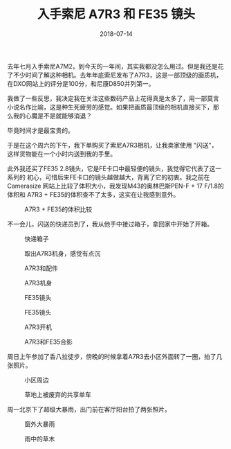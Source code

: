 #+TITLE: 入手索尼 A7R3 和 FE35 镜头
#+DATE: 2018-07-14


去年七月入手索尼A7M2，到今天的一年间，其实我都没怎么用过。但是我还是花
了不少时间了解这种相机。去年年底索尼发布了A7R3，这是一部顶级的画质机，
在DXO网站上的评分是100分，和尼康D850并列第一。

我做了一些反思，我决定我在关注这些数码产品上花得真是太多了，用一部莫言
小说名作比喻，这是种生死疲劳的感觉。如果把画质最顶级的相机直接买下，那
么我的心魔是不是就能够消退？

毕竟时间才是最宝贵的。

于是在这个周六的下午，我下单购买了索尼A7R3相机，让我卖家使用 "闪送"，
这样货物能在一个小时内送到我的手里。

此外我还买了FE35 2.8镜头，它是FE卡口中最轻便的镜头，我觉得它代表了这一系列的
初心，可惜后来FE卡口的镜头越做越大，背离了它的初衷。我之前在Camerasize
网站上比较了体积大小，我发现M43的奥林巴斯PEN-F + 17 F/1.8的体积和
A7R3 + FE35的体积查不了太多，这实在让我感到意外。
#+CAPTION: A7R3 + FE35的体积比较
[[../static/imgs/1807-a7r3-fe35/fe35-size.jpg]]

不一会儿，闪送的快递员到了，我从他手中接过箱子，拿回家中开始了开箱。

#+CAPTION: 快递箱子
[[../static/imgs/1807-a7r3-fe35/IMG_20180714_193110.jpg]]
#+CAPTION: 取出A7R3机身，感觉有点沉
[[../static/imgs/1807-a7r3-fe35/IMG_20180714_194506.jpg]]
#+CAPTION: A7R3和配件
[[../static/imgs/1807-a7r3-fe35/DSC01764.jpg]]
#+CAPTION: A7R3机身
[[../static/imgs/1807-a7r3-fe35/DSC01766.jpg]]
#+CAPTION: FE35镜头
[[../static/imgs/1807-a7r3-fe35/DSC01770.jpg]]
#+CAPTION: FE35镜头
[[../static/imgs/1807-a7r3-fe35/DSC01771.jpg]]
#+CAPTION: A7R3开机
[[../static/imgs/1807-a7r3-fe35/DSC01649.jpg]]
#+CAPTION: A7R3和FE35合影
[[../static/imgs/1807-a7r3-fe35/DSC01772.jpg]]

周日上午参加了香八拉徒步，傍晚的时候拿着A7R3去小区外面转了一圈，拍了几
张照片。
#+CAPTION: 小区周边
[[../static/imgs/1807-a7r3-fe35/DSC00024.jpg]]
#+CAPTION: 草地上被废弃的共享单车
[[../static/imgs/1807-a7r3-fe35/DSC00026.jpg]]

周一北京下了超级大暴雨，出门前在客厅阳台拍了两张照片。
#+CAPTION: 窗外大暴雨
[[../static/imgs/1807-a7r3-fe35/DSC00055.jpg]]
#+CAPTION: 雨中的草木
[[../static/imgs/1807-a7r3-fe35/DSC00059.jpg]]
